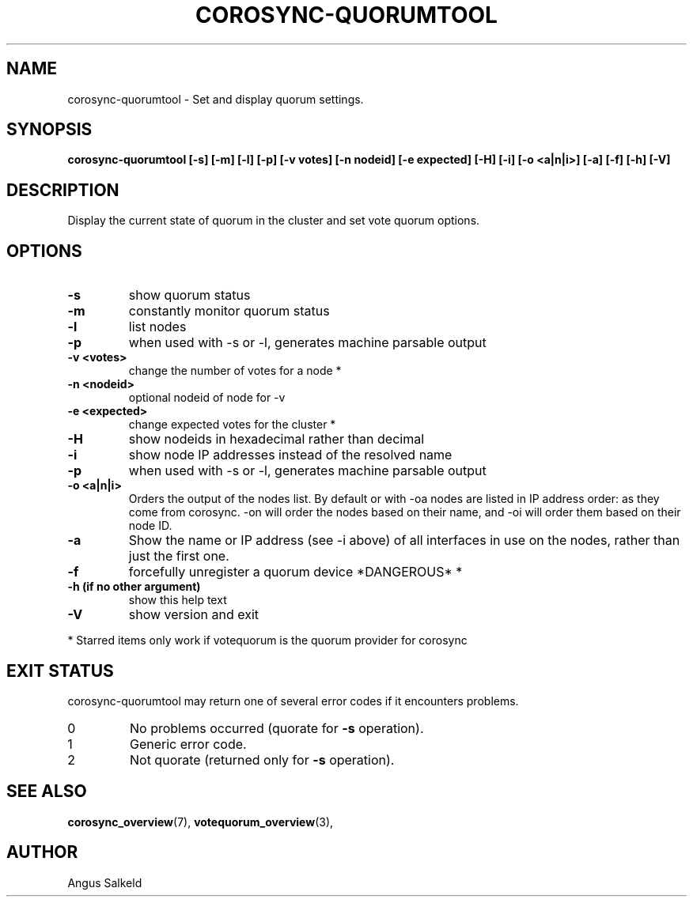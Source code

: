 .\"/*
.\" * Copyright (C) 2010,2014 Red Hat, Inc.
.\" *
.\" * All rights reserved.
.\" *
.\" * Author: Angus Salkeld <asalkeld@redhat.com>
.\" *
.\" * This software licensed under BSD license, the text of which follows:
.\" *
.\" * Redistribution and use in source and binary forms, with or without
.\" * modification, are permitted provided that the following conditions are met:
.\" *
.\" * - Redistributions of source code must retain the above copyright notice,
.\" *   this list of conditions and the following disclaimer.
.\" * - Redistributions in binary form must reproduce the above copyright notice,
.\" *   this list of conditions and the following disclaimer in the documentation
.\" *   and/or other materials provided with the distribution.
.\" * - Neither the name of the MontaVista Software, Inc. nor the names of its
.\" *   contributors may be used to endorse or promote products derived from this
.\" *   software without specific prior written permission.
.\" *
.\" * THIS SOFTWARE IS PROVIDED BY THE COPYRIGHT HOLDERS AND CONTRIBUTORS "AS IS"
.\" * AND ANY EXPRESS OR IMPLIED WARRANTIES, INCLUDING, BUT NOT LIMITED TO, THE
.\" * IMPLIED WARRANTIES OF MERCHANTABILITY AND FITNESS FOR A PARTICULAR PURPOSE
.\" * ARE DISCLAIMED. IN NO EVENT SHALL THE COPYRIGHT OWNER OR CONTRIBUTORS BE
.\" * LIABLE FOR ANY DIRECT, INDIRECT, INCIDENTAL, SPECIAL, EXEMPLARY, OR
.\" * CONSEQUENTIAL DAMAGES (INCLUDING, BUT NOT LIMITED TO, PROCUREMENT OF
.\" * SUBSTITUTE GOODS OR SERVICES; LOSS OF USE, DATA, OR PROFITS; OR BUSINESS
.\" * INTERRUPTION) HOWEVER CAUSED AND ON ANY THEORY OF LIABILITY, WHETHER IN
.\" * CONTRACT, STRICT LIABILITY, OR TORT (INCLUDING NEGLIGENCE OR OTHERWISE)
.\" * ARISING IN ANY WAY OUT OF THE USE OF THIS SOFTWARE, EVEN IF ADVISED OF
.\" * THE POSSIBILITY OF SUCH DAMAGE.
.\" */
.TH COROSYNC-QUORUMTOOL 8 2019-02-14
.SH NAME
corosync-quorumtool \- Set and display quorum settings.
.SH SYNOPSIS
.B "corosync-quorumtool [\-s] [\-m] [\-l] [\-p] [\-v votes] [\-n nodeid] [\-e expected] [\-H] [\-i] [\-o <a|n|i>] [\-a] [\-f] [\-h] [\-V]"
.SH DESCRIPTION
Display the current state of quorum in the cluster and set vote quorum options.
.SH OPTIONS
.TP
.B  -s
show quorum status
.TP
.B  -m
constantly monitor quorum status
.TP
.B  -l
list nodes
.TP
.B  -p
when used with -s or -l, generates machine parsable output
.TP
.B  -v <votes>
change the number of votes for a node *
.TP
.B  -n <nodeid>
optional nodeid of node for -v
.TP
.B  -e <expected>
change expected votes for the cluster *
.TP
.B  -H
show nodeids in hexadecimal rather than decimal
.TP
.B  -i
show node IP addresses instead of the resolved name
.TP
.B -p
when used with -s or -l, generates machine parsable output
.TP
.B -o <a|n|i>
Orders the output of the nodes list. By default or with -oa nodes are listed in IP address
order: as they come from corosync. -on will order the nodes based on their name,
and -oi will order them based on their node ID.
.TP
.B -a
Show the name or IP address (see -i above) of all interfaces in use on the nodes, rather than
just the first one.
.TP
.B -f
forcefully unregister a quorum device *DANGEROUS* *
.TP
.B  -h (if no other argument)
show this help text
.TP
.B  -V
show version and exit
.PP
* Starred items only work if votequorum is the quorum provider for corosync
.SH EXIT STATUS
corosync-quorumtool may return one of several error codes if it encounters problems.
.TP
0
No problems occurred (quorate for
.B -s
operation).
.TP
1
Generic error code.
.TP
2
Not quorate (returned only for
.B -s
operation).
.SH SEE ALSO
.BR corosync_overview (7),
.BR votequorum_overview (3),
.SH AUTHOR
Angus Salkeld
.PP
